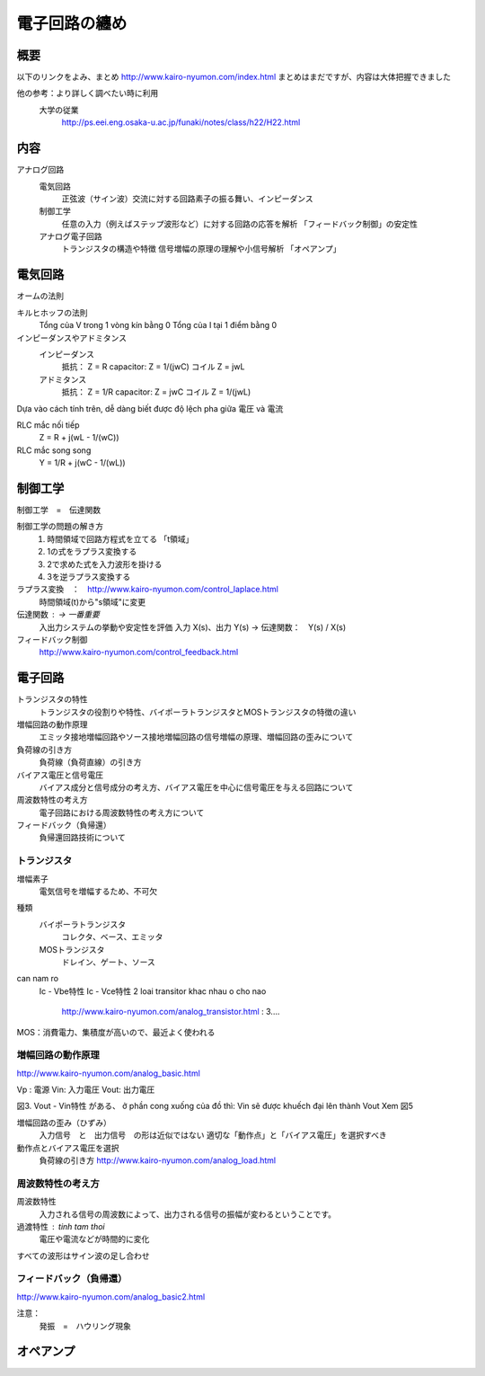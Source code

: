 電子回路の纏め
==================

概要
---------

以下のリンクをよみ、まとめ
http://www.kairo-nyumon.com/index.html
まとめはまだですが、内容は大体把握できました

他の参考：より詳しく調べたい時に利用
    大学の従業
        http://ps.eei.eng.osaka-u.ac.jp/funaki/notes/class/h22/H22.html

内容
-------------

アナログ回路
    電気回路
        正弦波（サイン波）交流に対する回路素子の振る舞い、インピーダンス
    制御工学
        任意の入力（例えばステップ波形など）に対する回路の応答を解析
        「フィードバック制御」の安定性
    アナログ電子回路
        トランジスタの構造や特徴
        信号増幅の原理の理解や小信号解析
        「オペアンプ」

電気回路
---------

オームの法則

キルヒホッフの法則
    Tổng của V trong 1  vòng kín bằng 0
    Tổng của I tại 1 điểm bằng 0

インピーダンスやアドミタンス
    インピーダンス
        抵抗：         Z = R
        capacitor:    Z = 1/(jwC)
        コイル         Z = jwL
    アドミタンス
        抵抗：         Z = 1/R
        capacitor:    Z = jwC
        コイル         Z = 1/(jwL)

Dựa vào cách tính trên, dễ dàng biết được độ lệch pha giữa 電圧 và 電流

RLC mắc nối tiếp
    Z = R + j(wL - 1/(wC))

RLC mắc song song
    Y = 1/R + j(wC - 1/(wL))

制御工学
----------

制御工学　=　伝達関数

制御工学の問題の解き方
    1.  時間領域で回路方程式を立てる  「t領域」
    2.  1の式をラプラス変換する
    3.  2で求めた式を入力波形を掛ける
    4.  3を逆ラプラス変換する

ラプラス変換　：　http://www.kairo-nyumon.com/control_laplace.html
    時間領域(t)から"s領域"に変更

伝達関数 :  -> 一番重要
    入出力システムの挙動や安定性を評価
    入力 X(s)、出力 Y(s) -> 伝達関数：　Y(s) / X(s)

フィードバック制御
    http://www.kairo-nyumon.com/control_feedback.html


電子回路
----------

トランジスタの特性
    トランジスタの役割りや特性、バイポーラトランジスタとMOSトランジスタの特徴の違い
増幅回路の動作原理
    エミッタ接地増幅回路やソース接地増幅回路の信号増幅の原理、増幅回路の歪みについて
負荷線の引き方
    負荷線（負荷直線）の引き方
バイアス電圧と信号電圧
    バイアス成分と信号成分の考え方、バイアス電圧を中心に信号電圧を与える回路について
周波数特性の考え方
    電子回路における周波数特性の考え方について
フィードバック（負帰還）
    負帰還回路技術について

トランジスタ
^^^^^^^^^^^

増幅素子
    電気信号を増幅するため、不可欠

種類
    バイポーラトランジスタ
        コレクタ、ベース、エミッタ
    MOSトランジスタ
        ドレイン、ゲート、ソース

can nam ro
    Ic - Vbe特性
    Ic - Vce特性
    2 loai transitor khac nhau o cho nao
        http://www.kairo-nyumon.com/analog_transistor.html : 3....

MOS：消費電力、集積度が高いので、最近よく使われる

増幅回路の動作原理
^^^^^^^^^^^^^^^^^^

http://www.kairo-nyumon.com/analog_basic.html

Vp :    電源
Vin:    入力電圧
Vout:   出力電圧

図3. Vout - Vin特性 がある、
ở phần cong xuống của đồ thì: Vin sẽ được khuếch đại lên thành Vout
Xem 図5

増幅回路の歪み（ひずみ）
    入力信号　と　出力信号　の形は近似ではない
    適切な「動作点」と「バイアス電圧」を選択すべき

動作点とバイアス電圧を選択
    負荷線の引き方
    http://www.kairo-nyumon.com/analog_load.html

周波数特性の考え方
^^^^^^^^^^^^^^^^^^^

周波数特性
    入力される信号の周波数によって、出力される信号の振幅が変わるということです。

過渡特性 : tinh tam thoi
    電圧や電流などが時間的に変化

すべての波形はサイン波の足し合わせ

フィードバック（負帰還）
^^^^^^^^^^^^^^^^^^^^^^

http://www.kairo-nyumon.com/analog_basic2.html

注意：
    発振　=　ハウリング現象

オペアンプ
----------



